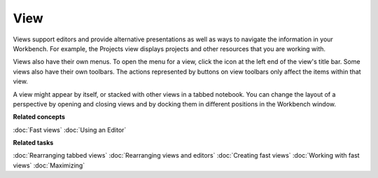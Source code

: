 View
----

Views support editors and provide alternative presentations as well as ways to navigate the
information in your Workbench. For example, the Projects view displays projects and other resources
that you are working with.

Views also have their own menus. To open the menu for a view, click the icon at the left end of the
view's title bar. Some views also have their own toolbars. The actions represented by buttons on
view toolbars only affect the items within that view.

A view might appear by itself, or stacked with other views in a tabbed notebook. You can change the
layout of a perspective by opening and closing views and by docking them in different positions in
the Workbench window.

**Related concepts**

:doc:`Fast views`
:doc:`Using an Editor`


**Related tasks**

:doc:`Rearranging tabbed views`
:doc:`Rearranging views and editors`
:doc:`Creating fast views`
:doc:`Working with fast views`
:doc:`Maximizing`
